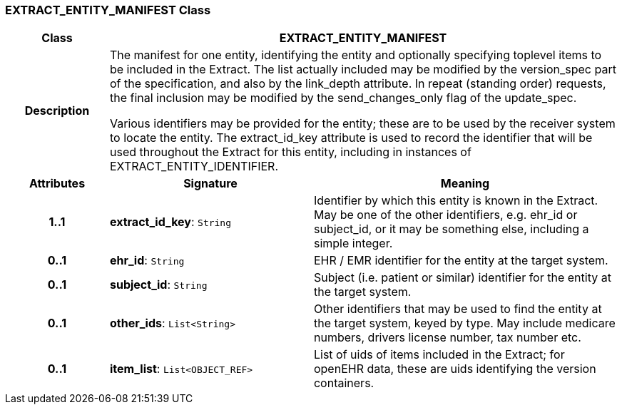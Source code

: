 === EXTRACT_ENTITY_MANIFEST Class

[cols="^1,2,3"]
|===
h|*Class*
2+^h|*EXTRACT_ENTITY_MANIFEST*

h|*Description*
2+a|The manifest for one entity, identifying the entity and optionally specifying toplevel items to be included in the Extract. The list actually included may be modified by the version_spec part of the specification, and also by the link_depth attribute. In repeat (standing order) requests, the final inclusion may be modified by the send_changes_only flag of the update_spec.

Various identifiers may be provided for the entity; these are to be used by the receiver system to locate the entity. The extract_id_key attribute is used to record the identifier that will be used throughout the Extract for this entity, including in instances of EXTRACT_ENTITY_IDENTIFIER.

h|*Attributes*
^h|*Signature*
^h|*Meaning*

h|*1..1*
|*extract_id_key*: `String`
a|Identifier by which this entity is known in the Extract. May be one of the other identifiers, e.g. ehr_id or subject_id, or it may be something else, including a simple integer.

h|*0..1*
|*ehr_id*: `String`
a|EHR / EMR identifier for the entity at the target system.

h|*0..1*
|*subject_id*: `String`
a|Subject (i.e. patient or similar) identifier for the entity at the target system.

h|*0..1*
|*other_ids*: `List<String>`
a|Other identifiers that may be used to find the entity at the target system, keyed by type. May include medicare numbers, drivers license number, tax number etc.

h|*0..1*
|*item_list*: `List<OBJECT_REF>`
a|List of uids of items included in the Extract; for openEHR data, these are uids identifying the version containers.
|===

